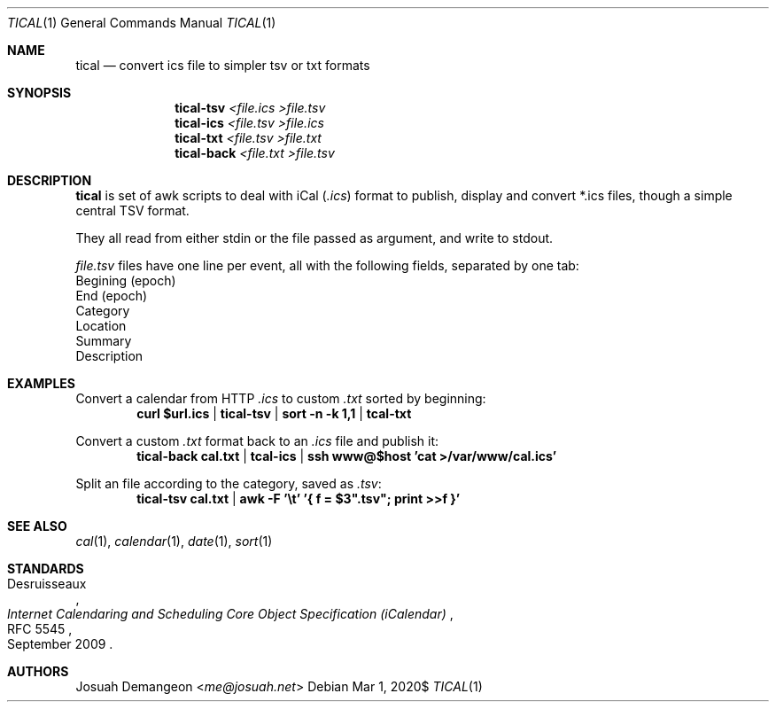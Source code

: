 .Dd $Mdocdate: Mar 1 2020$
.Dt TICAL 1
.Os
.
.
.Sh NAME
.
.Nm tical
.Nd convert ics file to simpler tsv or txt formats
.
.
.Sh SYNOPSIS
.
.Nm tical-tsv Ar <file.ics >file.tsv
.Nm tical-ics Ar <file.tsv >file.ics
.Nm tical-txt Ar <file.tsv >file.txt
.Nm tical-back Ar <file.txt >file.tsv
.
.Sh DESCRIPTION
.
.Nm
is set of awk scripts to deal with iCal
.Pq Pa .ics
format to publish, display and convert *.ics files, though a simple
central TSV format.
.Pp
They all read from either stdin or the file passed as argument, and
write to stdout.
.
.Pp
.The
.Pa file.tsv
files have one line per event, all with the following fields,
separated by one tab:
.
.Bl -offset 1n -width 1n -enum -compact
.
.It
Begining (epoch)
.
.It
End (epoch)
.
.It
Category
.
.It
Location
.
.It
Summary
.
.It
Description
.
.El
.
.
.Sh EXAMPLES
.
Convert a calendar from HTTP
.Pa .ics
to custom
.Pa .txt
sorted by beginning:
.Dl curl "$url.ics" | tical-tsv | sort -n -k 1,1 | tcal-txt
.
.Pp
Convert a custom
.Pa .txt
format back to an
.Pa .ics
file and publish it:
.Dl tical-back cal.txt | tcal-ics | ssh "www@$host" 'cat >/var/www/cal.ics'
.
.Pp
Split an
.ics
file according to the category, saved as
.Pa .tsv :
.Dl tical-tsv cal.txt | awk -F '\et' '{ f = $3".tsv"; print >>f }'
.
.
.Sh SEE ALSO
.
.Xr cal 1 ,
.Xr calendar 1 ,
.Xr date 1 ,
.Xr sort 1
.
.
.Sh STANDARDS
.
.Rs
.%A Desruisseaux
.%D September 2009
.%T Internet Calendaring and Scheduling Core Object Specification (iCalendar)
.%R RFC 5545
.Re
.
.
.Sh AUTHORS
.
.An Josuah Demangeon Aq Mt me@josuah.net
